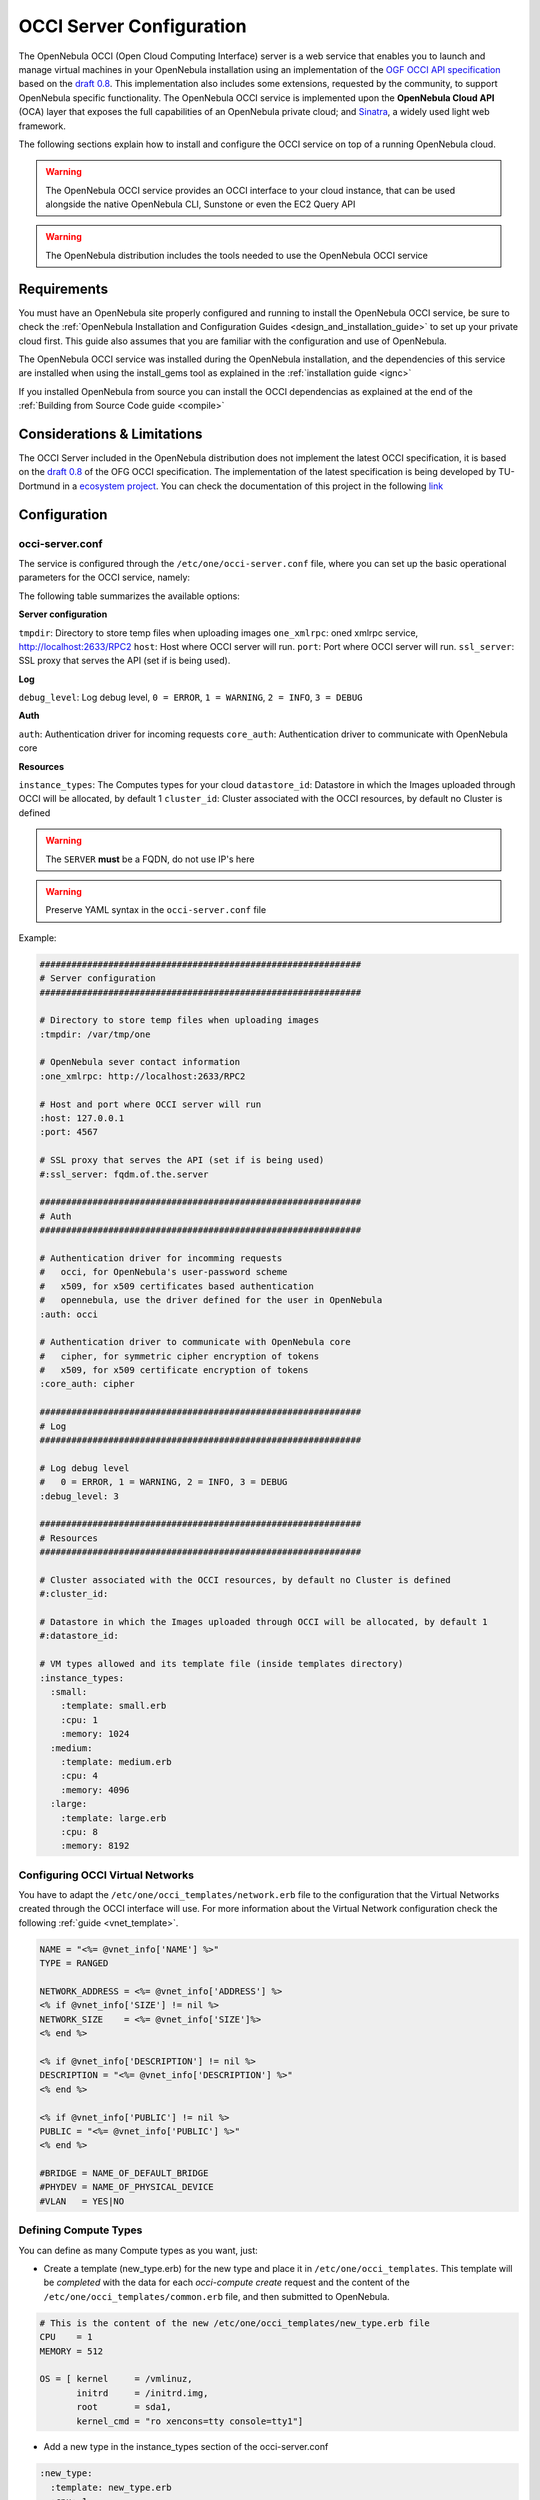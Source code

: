 .. _occicg:

==========================
OCCI Server Configuration
==========================

The OpenNebula OCCI (Open Cloud Computing Interface) server is a web service that enables you to launch and manage virtual machines in your OpenNebula installation using an implementation of the `OGF OCCI API specification <http://www.occi-wg.org>`__ based on the `draft 0.8 <http://forge.ogf.org/sf/docman/do/downloadDocument/projects.occi-wg/docman.root.drafts/doc15731/3>`__. This implementation also includes some extensions, requested by the community, to support OpenNebula specific functionality. The OpenNebula OCCI service is implemented upon the **OpenNebula Cloud API** (OCA) layer that exposes the full capabilities of an OpenNebula private cloud; and `Sinatra <http://www.sinatrarb.com/>`__, a widely used light web framework.

|image0|

The following sections explain how to install and configure the OCCI service on top of a running OpenNebula cloud.

.. warning:: The OpenNebula OCCI service provides an OCCI interface to your cloud instance, that can be used alongside the native OpenNebula CLI, Sunstone or even the EC2 Query API

.. warning:: The OpenNebula distribution includes the tools needed to use the OpenNebula OCCI service

Requirements
============

You must have an OpenNebula site properly configured and running to install the OpenNebula OCCI service, be sure to check the :ref:`OpenNebula Installation and Configuration Guides <design_and_installation_guide>` to set up your private cloud first. This guide also assumes that you are familiar with the configuration and use of OpenNebula.

The OpenNebula OCCI service was installed during the OpenNebula installation, and the dependencies of this service are installed when using the install\_gems tool as explained in the :ref:`installation guide <ignc>`

If you installed OpenNebula from source you can install the OCCI dependencias as explained at the end of the :ref:`Building from Source Code guide <compile>`

Considerations & Limitations
============================

The OCCI Server included in the OpenNebula distribution does not implement the latest OCCI specification, it is based on the `draft 0.8 <http://forge.ogf.org/sf/docman/do/downloadDocument/projects.occi-wg/docman.root.drafts/doc15731/3>`__ of the OFG OCCI specification. The implementation of the latest specification is being developed by TU-Dortmund in a `ecosystem project <http://www.opennebula.org/software:ecosystem:occi>`__. You can check the documentation of this project in the following `link <http://dev.opennebula.org/projects/ogf-occi/wiki>`__

Configuration
=============

occi-server.conf
----------------

The service is configured through the ``/etc/one/occi-server.conf`` file, where you can set up the basic operational parameters for the OCCI service, namely:

The following table summarizes the available options:

**Server configuration**

``tmpdir``: Directory to store temp files when uploading images
``one_xmlrpc``: oned xmlrpc service, http://localhost:2633/RPC2
``host``: Host where OCCI server will run.
``port``: Port where OCCI server will run.
``ssl_server``: SSL proxy that serves the API (set if is being used).

**Log**

``debug_level``: Log debug level, ``0 = ERROR``, ``1 = WARNING``, ``2 = INFO``, ``3 = DEBUG``

**Auth**

``auth``: Authentication driver for incoming requests
``core_auth``: Authentication driver to communicate with OpenNebula core

**Resources**

``instance_types``: The Computes types for your cloud
``datastore_id``: Datastore in which the Images uploaded through OCCI will be allocated, by default 1
``cluster_id``: Cluster associated with the OCCI resources, by default no Cluster is defined

.. warning:: The ``SERVER`` **must** be a FQDN, do not use IP's here

.. warning:: Preserve YAML syntax in the ``occi-server.conf`` file

Example:

.. code::

    #############################################################
    # Server configuration
    #############################################################

    # Directory to store temp files when uploading images
    :tmpdir: /var/tmp/one

    # OpenNebula sever contact information
    :one_xmlrpc: http://localhost:2633/RPC2

    # Host and port where OCCI server will run
    :host: 127.0.0.1
    :port: 4567

    # SSL proxy that serves the API (set if is being used)
    #:ssl_server: fqdm.of.the.server

    #############################################################
    # Auth
    #############################################################

    # Authentication driver for incomming requests
    #   occi, for OpenNebula's user-password scheme
    #   x509, for x509 certificates based authentication
    #   opennebula, use the driver defined for the user in OpenNebula
    :auth: occi

    # Authentication driver to communicate with OpenNebula core
    #   cipher, for symmetric cipher encryption of tokens
    #   x509, for x509 certificate encryption of tokens
    :core_auth: cipher

    #############################################################
    # Log
    #############################################################

    # Log debug level
    #   0 = ERROR, 1 = WARNING, 2 = INFO, 3 = DEBUG
    :debug_level: 3

    #############################################################
    # Resources
    #############################################################

    # Cluster associated with the OCCI resources, by default no Cluster is defined
    #:cluster_id:

    # Datastore in which the Images uploaded through OCCI will be allocated, by default 1
    #:datastore_id:

    # VM types allowed and its template file (inside templates directory)
    :instance_types:
      :small:
        :template: small.erb
        :cpu: 1
        :memory: 1024
      :medium:
        :template: medium.erb
        :cpu: 4
        :memory: 4096
      :large:
        :template: large.erb
        :cpu: 8
        :memory: 8192

Configuring OCCI Virtual Networks
---------------------------------

You have to adapt the ``/etc/one/occi_templates/network.erb`` file to the configuration that the Virtual Networks created through the OCCI interface will use. For more information about the Virtual Network configuration check the following :ref:`guide <vnet_template>`.

.. code::

    NAME = "<%= @vnet_info['NAME'] %>"
    TYPE = RANGED

    NETWORK_ADDRESS = <%= @vnet_info['ADDRESS'] %>
    <% if @vnet_info['SIZE'] != nil %>
    NETWORK_SIZE    = <%= @vnet_info['SIZE']%>
    <% end %>

    <% if @vnet_info['DESCRIPTION'] != nil %>
    DESCRIPTION = "<%= @vnet_info['DESCRIPTION'] %>"
    <% end %>

    <% if @vnet_info['PUBLIC'] != nil %>
    PUBLIC = "<%= @vnet_info['PUBLIC'] %>"
    <% end %>

    #BRIDGE = NAME_OF_DEFAULT_BRIDGE
    #PHYDEV = NAME_OF_PHYSICAL_DEVICE
    #VLAN   = YES|NO

Defining Compute Types
----------------------

You can define as many Compute types as you want, just:

-  Create a template (new\_type.erb) for the new type and place it in ``/etc/one/occi_templates``. This template will be *completed* with the data for each *occi-compute create* request and the content of the ``/etc/one/occi_templates/common.erb`` file, and then submitted to OpenNebula.

.. code::

    # This is the content of the new /etc/one/occi_templates/new_type.erb file
    CPU    = 1
    MEMORY = 512

    OS = [ kernel     = /vmlinuz,
           initrd     = /initrd.img,
           root       = sda1,
           kernel_cmd = "ro xencons=tty console=tty1"]

-  Add a new type in the instance\_types section of the occi-server.conf

.. code::

      :new_type:
        :template: new_type.erb
        :cpu: 1
        :memory: 512

-  You can add common attributes for your cloud templates modifying the ``/etc/one/occi_templates/common.erb`` file.

.. warning:: The templates are processed by the OCCI service to include specific data for the instance, you should not need to modify the <%= ... %> compounds inside the ``common.erb`` file.

Usage
=====

Starting the Cloud Service
--------------------------

To start the OCCI service just issue the following command

.. code::

    occi-server start

You can find the OCCI server log file in ``/var/log/one/occi-server.log``.

To stop the OCCI service:

.. code::

    occi-server stop

.. warning:: In order to start the OCCI server the ``/var/lib/one/.one/occi_auth`` file should be readable by the user that is starting the server and the serveradmin user must exist in OpenNebula

Cloud Users
-----------

The cloud users have to be created in the OpenNebula system by ``oneadmin`` using the ``oneuser`` utility. Once a user is registered in the system, using the same procedure as to create private cloud users, they can start using the system. The users will authenticate using the `HTTP basic authentication <http://tools.ietf.org/html/rfc1945#section-11.1>`__ with ``user-ID`` their OpenNebula's username and ``password`` their OpenNebula's password.

The cloud administrator can limit the interfaces that these users can use to interact with OpenNebula by setting the driver ``public`` for them. Using that driver cloud users will not be able to interact with OpenNebula through Sunstone, CLI nor XML-RPC.

.. code::

    $ oneuser chauth cloud_user public

Tuning & Extending
==================

Authorization Methods
---------------------

OpenNebula OCCI Server supports two authorization methods in order to log in. The method can be set in the :ref:`occi-server.conf <occicg_occi_service_configuration>`, as explained above. These two methods are:

Basic Auth
~~~~~~~~~~

In the basic mode, username and password(sha1) are matched to those in OpenNebula's database in order to authenticate the user in each request.

x509 Auth
~~~~~~~~~

This method performs the login to OpenNebula based on a x509 certificate DN (Distinguished Name). The DN is extracted from the certificate and matched to the password value in the user database (remember, spaces are removed from DNs).

The user password has to be changed running one of the following commands

.. code::

    oneuser chauth new_user x509 "/C=ES/O=ONE/OU=DEV/CN=clouduser"
    oneuser chauth new_user --x509 --cert /tmp/my_cert.pem

or create a new user:

.. code::

    oneuser create new_user "/C=ES/O=ONE/OU=DEV/CN=clouduser" --driver x509
    oneuser create new_user --x509 --cert /tmp/my_cert.pem

To enable this login method, set the ``:auth:`` option of ``/etc/one/sunstone-server.conf`` to ``x509``:

.. code::

        :auth: x509

Note that OpenNebula will not verify that the user is holding a valid certificate at the time of login: this is expected to be done by the external container of the OCCI server (normally Apache), whose job is to tell the user's client that the site requires a user certificate and to check that the certificate is consistently signed by the chosen Certificate Authority (CA).

Configuring a SSL Proxy
-----------------------

OpenNebula OCCI runs natively just on normal HTTP connections. If the extra security provided by SSL is needed, a proxy can be set up to handle the SSL connection that forwards the petition to the OCCI Service and takes back the answer to the client.

This set up needs:

-  A server certificate for the SSL connections
-  An HTTP proxy that understands SSL
-  OCCI Service configuration to accept petitions from the proxy

If you want to try out the SSL setup easily, you can find in the following lines an example to set a self-signed certificate to be used by a lighttpd configured to act as an HTTP proxy to a correctly configured OCCI Service.

Let's assume the server were the lighttpd proxy is going to be started is called ``cloudserver.org``. Therefore, the steps are:

1. Snakeoil Server Certificate
~~~~~~~~~~~~~~~~~~~~~~~~~~~~~~

We are going to generate a snakeoil certificate. If using an Ubuntu system follow the next steps (otherwise your milleage may vary, but not a lot):

-  Install the ``ssl-cert`` package

.. code::

    $ sudo apt-get install ssl-cert

-  Generate the certificate

.. code::

    $ sudo /usr/sbin/make-ssl-cert generate-default-snakeoil

-  As we are using lighttpd, we need to append the private key with the certificate to obtain a server certificate valid to lighttpd

.. code::

    $ sudo cat /etc/ssl/private/ssl-cert-snakeoil.key /etc/ssl/certs/ssl-cert-snakeoil.pem > /etc/lighttpd/server.pem

2. lighttpd as a SSL HTTP Proxy
~~~~~~~~~~~~~~~~~~~~~~~~~~~~~~~

You will need to edit the ``/etc/lighttpd/lighttpd.conf`` configuration file and

-  Add the following modules (if not present already)

   -  mod\_access
   -  mod\_alias
   -  mod\_proxy
   -  mod\_accesslog
   -  mod\_compress

-  Change the server port to 443 if you are going to run lighttpd as root, or any number above 1024 otherwise:

.. code::

    server.port               = 8443

-  Add the proxy module section:

.. code::

    #### proxy module
    ## read proxy.txt for more info
    proxy.server               = ( "" =>
                                    ("" =>
                                     (
                                       "host" => "127.0.0.1",
                                       "port" => 4567
                                     )
                                     )
                                 )


    #### SSL engine
    ssl.engine                 = "enable"
    ssl.pemfile                = "/etc/lighttpd/server.pem"

The host must be the server hostname of the computer running the EC2Query Service, and the port the one that the EC2Query Service is running on.

.. _occicg_occi_service_configuration:

3. OCCI Service Configuration
~~~~~~~~~~~~~~~~~~~~~~~~~~~~~

The ``occi.conf`` needs to define the following:

.. code::

    # Host and port where the occi server will run
    :server: <FQDN OF OCCI SERVER>
    :port: 4567

    # SSL proxy that serves the API (set if is being used)
    :ssl_server: https://localhost:443

Once the lighttpd server is started, OCCI petitions using HTTPS uris can be directed to ``https://cloudserver.org:8443``, that will then be unencrypted, passed to localhost, port 4567, satisfied (hopefully), encrypted again and then passed back to the client.

.. |image0| image:: /images/occi_diagram.png
